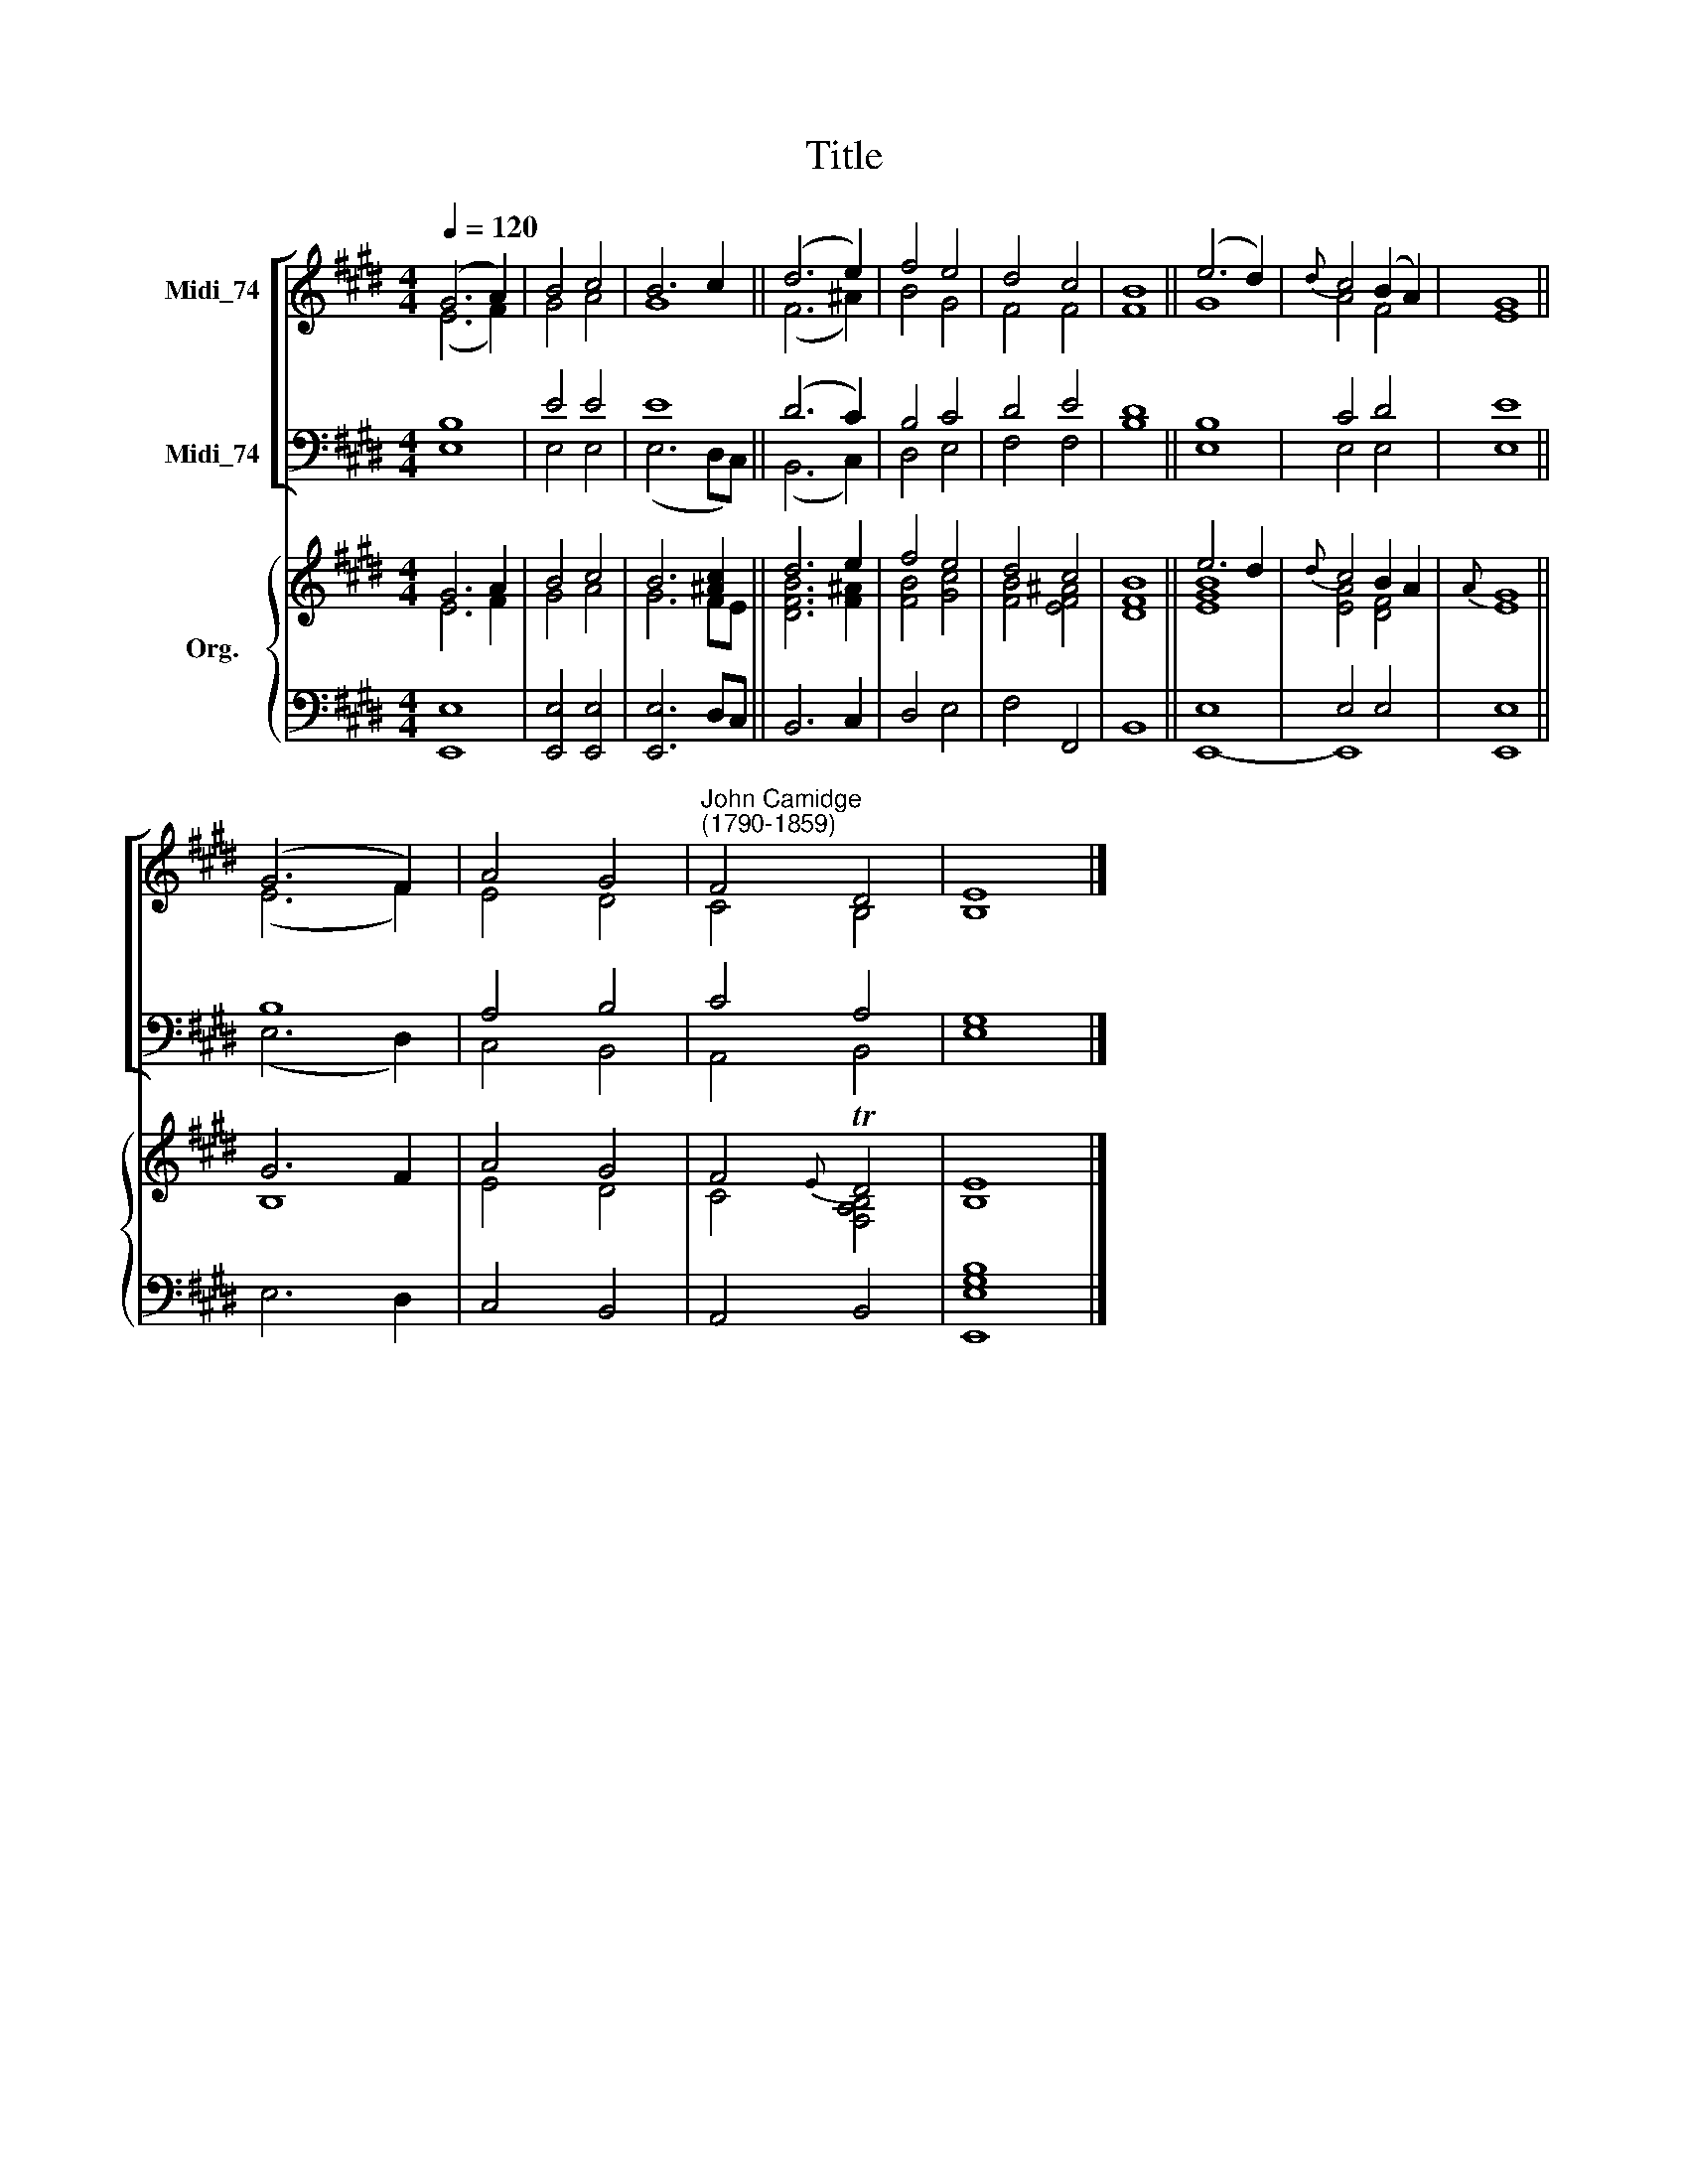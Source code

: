 X:1
T:Title
%%score [ ( 1 2 ) ( 3 4 ) ] { ( 5 6 ) | ( 7 8 ) }
L:1/8
Q:1/4=120
M:4/4
K:E
V:1 treble nm="Midi_74"
V:2 treble 
V:3 bass nm="Midi_74"
V:4 bass 
V:5 treble nm="Org."
V:6 treble 
V:7 bass 
V:8 bass 
V:1
 (G6 A2) | B4 c4 | B6 c2 || (d6 e2) | f4 e4 | d4 c4 | B8 || (e6 d2) |{d} c4 (B2 A2) | G8 || %10
 (G6 F2) | A4 G4 |"^John Camidge\n(1790-1859)" F4 D4 | E8 |] %14
V:2
 (E6 F2) | G4 A4 | G8 || (F6 ^A2) | B4 G4 | F4 F4 | F8 || G8 | A4 F4 | E8 || (E6 F2) | E4 D4 | %12
 C4 B,4 | B,8 |] %14
V:3
 B,8 | E4 E4 | E8 || (D6 C2) | B,4 C4 | D4 E4 | D8 || B,8 | C4 D4 | E8 || B,8 | A,4 B,4 | C4 A,4 | %13
 G,8 |] %14
V:4
 E,8 | E,4 E,4 | (E,6 D,C,) || (B,,6 C,2) | D,4 E,4 | F,4 F,4 | B,8 || E,8 | E,4 E,4 | E,8 || %10
 (E,6 D,2) | C,4 B,,4 | A,,4 B,,4 | E,8 |] %14
V:5
 G6 A2 | B4 c4 | B6 [^Ac]2 || d6 e2 | f4 e4 | d4 c4 | B8 || e6 d2 |{d} c4 B2 A2 |{A} G8 || G6 F2 | %11
 A4 G4 | F4{E} TD4 | E8 |] %14
V:6
 E6 F2 | G4 A4 | G6 FE || [DFB]6 [F^A]2 | [FB]4 [Gc]4 | [FB]4 [EF^A]4 | [DF]8 || [EGB]8 | %8
 [EA]4 [DF]4 | E8 || B,8 | E4 D4 | C4 [F,A,B,]4 | B,8 |] %14
V:7
 x8 | x8 | x8 || x8 | x8 | x8 | x8 || E,8 | E,4 E,4 | E,8 || x8 | x8 | x8 | [G,B,]8 |] %14
V:8
 [E,,E,]8 | [E,,E,]4 [E,,E,]4 | [E,,E,]6 D,C, || B,,6 C,2 | D,4 E,4 | F,4 F,,4 | B,,8 || E,,8- | %8
 E,,8 | E,,8 || E,6 D,2 | C,4 B,,4 | A,,4 B,,4 | [E,,E,]8 |] %14


